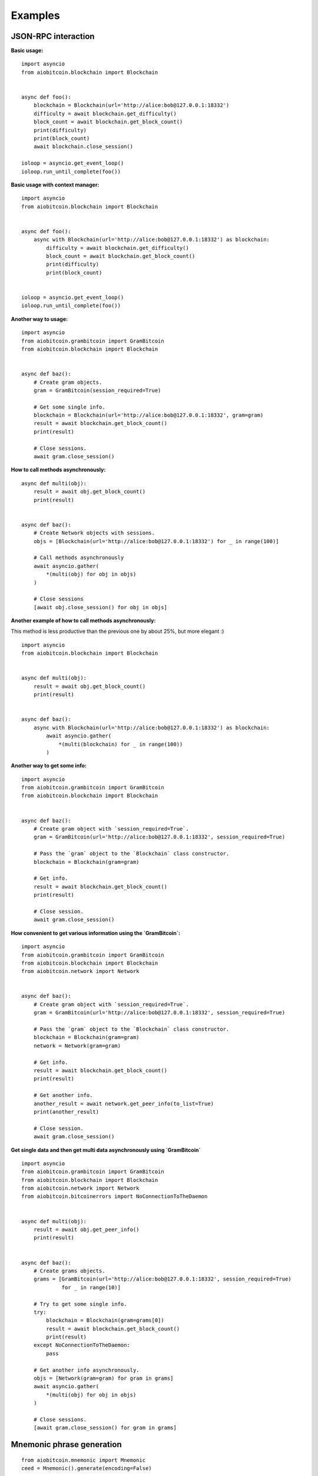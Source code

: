 Examples
--------

JSON-RPC interaction
~~~~~~~~~~~~~~~~~~~~

**Basic usage:**
::

    import asyncio
    from aiobitcoin.blockchain import Blockchain


    async def foo():
        blockchain = Blockchain(url='http://alice:bob@127.0.0.1:18332')
        difficulty = await blockchain.get_difficulty()
        block_count = await blockchain.get_block_count()
        print(difficulty)
        print(block_count)
        await blockchain.close_session()

    ioloop = asyncio.get_event_loop()
    ioloop.run_until_complete(foo())

**Basic usage with context manager:**
::

    import asyncio
    from aiobitcoin.blockchain import Blockchain


    async def foo():
        async with Blockchain(url='http://alice:bob@127.0.0.1:18332') as blockchain:
            difficulty = await blockchain.get_difficulty()
            block_count = await blockchain.get_block_count()
            print(difficulty)
            print(block_count)


    ioloop = asyncio.get_event_loop()
    ioloop.run_until_complete(foo())

**Another way to usage:**
::

    import asyncio
    from aiobitcoin.grambitcoin import GramBitcoin
    from aiobitcoin.blockchain import Blockchain


    async def baz():
        # Create gram objects.
        gram = GramBitcoin(session_required=True)

        # Get some single info.
        blockchain = Blockchain(url='http://alice:bob@127.0.0.1:18332', gram=gram)
        result = await blockchain.get_block_count()
        print(result)

        # Close sessions.
        await gram.close_session()

**How to call methods asynchronously:**
::

    async def multi(obj):
        result = await obj.get_block_count()
        print(result)


    async def baz():
        # Create Network objects with sessions.
        objs = [Blockchain(url='http://alice:bob@127.0.0.1:18332') for _ in range(100)]

        # Call methods asynchronously
        await asyncio.gather(
            *(multi(obj) for obj in objs)
        )

        # Close sessions
        [await obj.close_session() for obj in objs]

**Another example of how to call methods asynchronously:**

This method is less productive than the previous
one by about 25%, but more elegant :)
::

    import asyncio
    from aiobitcoin.blockchain import Blockchain


    async def multi(obj):
        result = await obj.get_block_count()
        print(result)


    async def baz():
        async with Blockchain(url='http://alice:bob@127.0.0.1:18332') as blockchain:
            await asyncio.gather(
                *(multi(blockchain) for _ in range(100))
            )

**Another way to get some info:**
::

    import asyncio
    from aiobitcoin.grambitcoin import GramBitcoin
    from aiobitcoin.blockchain import Blockchain


    async def baz():
        # Create gram object with `session_required=True`.
        gram = GramBitcoin(url='http://alice:bob@127.0.0.1:18332', session_required=True)

        # Pass the `gram` object to the `Blockchain` class constructor.
        blockchain = Blockchain(gram=gram)

        # Get info.
        result = await blockchain.get_block_count()
        print(result)

        # Close session.
        await gram.close_session()

**How convenient to get various information using
the `GramBitcoin`:**
::

    import asyncio
    from aiobitcoin.grambitcoin import GramBitcoin
    from aiobitcoin.blockchain import Blockchain
    from aiobitcoin.network import Network


    async def baz():
        # Create gram object with `session_required=True`.
        gram = GramBitcoin(url='http://alice:bob@127.0.0.1:18332', session_required=True)

        # Pass the `gram` object to the `Blockchain` class constructor.
        blockchain = Blockchain(gram=gram)
        network = Network(gram=gram)

        # Get info.
        result = await blockchain.get_block_count()
        print(result)

        # Get another info.
        another_result = await network.get_peer_info(to_list=True)
        print(another_result)

        # Close session.
        await gram.close_session()


**Get single data and then get multi data
asynchronously using `GramBitcoin`**
::

    import asyncio
    from aiobitcoin.grambitcoin import GramBitcoin
    from aiobitcoin.blockchain import Blockchain
    from aiobitcoin.network import Network
    from aiobitcoin.bitcoinerrors import NoConnectionToTheDaemon


    async def multi(obj):
        result = await obj.get_peer_info()
        print(result)


    async def baz():
        # Create grams objects.
        grams = [GramBitcoin(url='http://alice:bob@127.0.0.1:18332', session_required=True)
                 for _ in range(10)]

        # Try to get some single info.
        try:
            blockchain = Blockchain(gram=grams[0])
            result = await blockchain.get_block_count()
            print(result)
        except NoConnectionToTheDaemon:
            pass

        # Get another info asynchronously.
        objs = [Network(gram=gram) for gram in grams]
        await asyncio.gather(
            *(multi(obj) for obj in objs)
        )

        # Close sessions.
        [await gram.close_session() for gram in grams]


Mnemonic phrase generation
~~~~~~~~~~~~~~~~~~~~~~~~~~
::

    from aiobitcoin.mnemonic import Mnemonic
    ceed = Mnemonic().generate(encoding=False)

    # ... Output: rebel swear tomorrow burger cave giraffe ...


bip32
~~~~~

**Getting master private key from mnemonic phrase:**
::

    from aiobitcoin.tools import bip32
    from aiobitcoin.tools.bip32 import MAINNET_PRV, TESTNET_PRV


    testnet_mxpriv = bip32.xmprv_from_seed(ceed, TESTNET_PRV)
    # ... Output: tprv8ZgxMBicQKsPe6tqMpq6qyzFoFSr3cgh...

    mainnet_mxpriv = bip32.xmprv_from_seed(ceed, MAINNET_PRV)
    # ... Output: xprv9s21ZrQH143K4Q9MazKYy5Kuck31yFeT...


**Getting master public key from master private key:**
::

    from aiobitcoin.tools import bip32

    testnet_mxpub = bip32.xpub_from_xprv(testnet_mxpriv)
    mainnet_mxpub = bip32.xpub_from_xprv(mainnet_mxpriv)

    # ... Output: tpubD6NzVbkrYhZ4X5ghC8mzzsGuMQCxEmnh5Y...
    # ... Output: xpub661MyMwAqRbcFHVqjwnunwwY2H7JFPHdXv...

Key tool interaction
~~~~~~~~~~~~~~~~~~~~

**Key tool basic usage:**
::

    from aiobitcoin.tools.key.Key import Key

    key = Key.from_text(mainnet_mxpriv)

    wif = key.wif()
    # ... Output: L4PEssMfRgHvmpyEGxHJkFVcNWeQvZiySNMAa...

    addr = key.address()
    # ... Output: 1BGLari4SCxGXoJib27C8pAL6Ef3pFqswD

    child_index = key.child_index()
    # ... Output: 0

    mxpub = key.hwif()
    # ... Output: xpub661MyMwAqRbcFi4Mh1uhDohwNygiiNuf2C...

    hex_mpriv = key.sec_as_hex()
    # ... Output: 02d823155a8336b2eb3bfc5536199aec11993e...

    sec_mpriv = key.sec()
    # ... Output: b'\x02\xd8#\x15Z\x836\xb2\xeb;\xfcU6\x...'

    tree_depth = key.tree_depth()
    # ... Output: 0


**Creating sub keys by custom derivation path:**
::

    subkey = key.subkey_for_path('1/0/{}'.format(11))

    addr = subkey.address(use_uncompressed=False)
    wif = subkey.wif()
    child_index = subkey.child_index()
    tree_depth = subkey.tree_depth()

    # ... addr: 1KgUQ9GFrQRh2fLX2WfXPdipKsTSDyZeqr
    # ... wif: KzRLKBHTNo15FFnQNE4d5iniK85EgDqBaaM4FURme5LmMiYk7nhz
    # ... child_index: 11
    # ... tree_depth: 3


.. note::
    The addresses and WIF keys obtained by the above methods can be easily imported into the Bitcoin Core.
